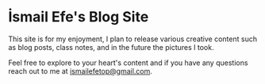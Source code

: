 * İsmail Efe's Blog Site

This site is for my enjoyment, I plan to release various creative content such as blog posts, class notes, and in the future the pictures I took.

Feel free to explore to your heart's content and if you have any questions reach out to me at [[mailto:ismailefetop@gmail.com][ismailefetop@gmail.com]].
